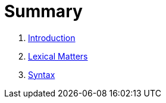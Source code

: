 = Summary

. link:README.adoc[Introduction]
. link:lexical.adoc[Lexical Matters]
. link:syntax.adoc[Syntax]

